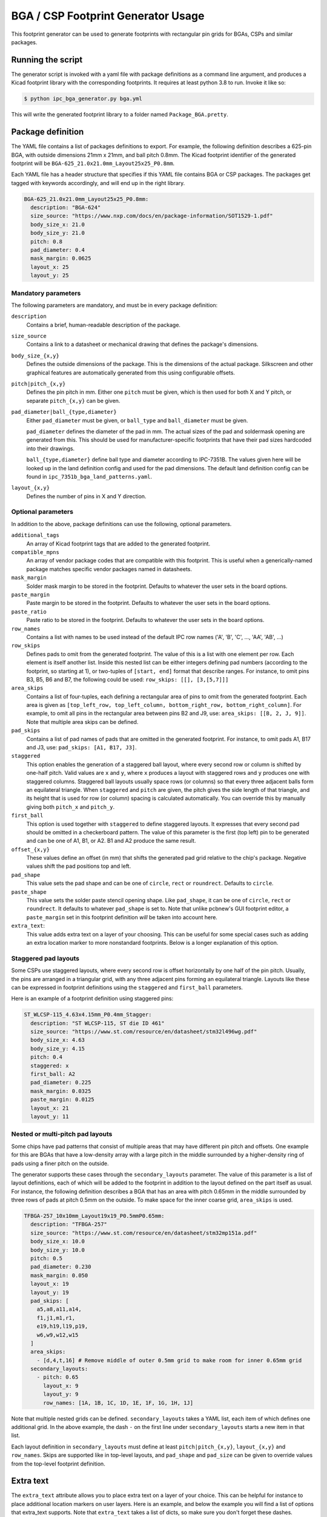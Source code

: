 BGA / CSP Footprint Generator Usage
===================================

This footprint generator can be used to generate footprints with rectangular pin grids for BGAs, CSPs and similar
packages.


Running the script
------------------

The generator script is invoked with a yaml file with package definitions as a command line argument, and produces a
Kicad footprint library with the corresponding footprints. It requires at least python 3.8 to run. Invoke it like so:

.. code-block:: shell

    $ python ipc_bga_generator.py bga.yml

This will write the generated footprint library to a folder named ``Package_BGA.pretty``.

Package definition
------------------

The YAML file contains a list of packages definitions to export. For example, the following definition describes a
625-pin BGA, with outside dimensions 21mm x 21mm, and ball pitch 0.8mm. The Kicad footprint identifier of the generated
footprint will be ``BGA-625_21.0x21.0mm_Layout25x25_P0.8mm``.

Each YAML file has a header structure that specifies if this YAML file contains BGA or CSP packages. The packages get
tagged with keywords accordingly, and will end up in the right library.

.. code-block:: yaml

    BGA-625_21.0x21.0mm_Layout25x25_P0.8mm:
      description: "BGA-624"
      size_source: "https://www.nxp.com/docs/en/package-information/SOT1529-1.pdf"
      body_size_x: 21.0
      body_size_y: 21.0
      pitch: 0.8
      pad_diameter: 0.4
      mask_margin: 0.0625
      layout_x: 25
      layout_y: 25

Mandatory parameters
~~~~~~~~~~~~~~~~~~~~

The following parameters are mandatory, and must be in every package definition:

``description``
    Contains a brief, human-readable description of the package.

``size_source``
    Contains a link to a datasheet or mechanical drawing that defines the package's dimensions.

``body_size_{x,y}``
    Defines the outside dimensions of the package. This is the dimensions of the actual package. Silkscreen and other
    graphical features are automatically generated from this using configurable offsets.

``pitch|pitch_{x,y}``
    Defines the pin pitch in mm. Either one ``pitch`` must be given, which is then used for both X and Y pitch, or
    separate ``pitch_{x,y}`` can be given.

``pad_diameter|ball_{type,diameter}``
    Either ``pad_diameter`` must be given, or ``ball_type`` and ``ball_diameter`` must be given.

    ``pad_diameter`` defines the diameter of the pad in mm. The actual sizes of the pad and soldermask opening are
    generated from this. This should be used for manufacturer-specific footprints that have their pad sizes hardcoded
    into their drawings.

    ``ball_{type,diameter}`` define ball type and diameter according to IPC-7351B. The values given here will be looked
    up in the land definition config and used for the pad dimensions. The default land definition config can be found in
    ``ipc_7351b_bga_land_patterns.yaml``.

``layout_{x,y}``
    Defines the number of pins in X and Y direction.

Optional parameters
~~~~~~~~~~~~~~~~~~~

In addition to the above, package definitions can use the following, optional parameters.

``additional_tags``
    An array of Kicad footprint tags that are added to the generated footprint.

``compatible_mpns``
    An array of vendor package codes that are compatible with this footprint. This is useful
    when a generically-named package matches specific vendor packages named in datasheets.

``mask_margin``
    Solder mask margin to be stored in the footprint. Defaults to whatever the user sets in the board options.

``paste_margin``
    Paste margin to be stored in the footprint. Defaults to whatever the user sets in the board options.

``paste_ratio``
    Paste ratio to be stored in the footprint. Defaults to whatever the user sets in the board options.

``row_names``
    Contains a list with names to be used instead of the default IPC row names ('A', 'B', 'C', ..., 'AA', 'AB', ...)

``row_skips``
    Defines pads to omit from the generated footprint. The value of this is a list with one element per row. Each
    element is itself another list. Inside this nested list can be either integers defining pad numbers (according to
    the footprint, so starting at 1), or two-tuples of ``[start, end]`` format that describe ranges. For instance, to
    omit pins B3, B5, B6 and B7, the following could be used: ``row_skips: [[], [3,[5,7]]]``

``area_skips``
    Contains a list of four-tuples, each defining a rectangular area of pins to omit from  the generated footprint. Each
    area is given as ``[top_left_row, top_left_column, bottom_right_row, bottom_right_column]``. For example, to omit
    all pins in the rectangular area between pins B2 and J9, use: ``area_skips: [[B, 2, J, 9]]``. Note that multiple
    area skips can be defined.

``pad_skips``
    Contains a list of pad names of pads that are omitted in the generated footprint. For instance, to omit pads A1, B17
    and J3, use: ``pad_skips: [A1, B17, J3]``.

``staggered``
    This option enables the generation of a staggered ball layout, where every second row or column is shifted by
    one-half pitch. Valid values are ``x`` and ``y``, where ``x`` produces a layout with staggered rows and ``y``
    produces one with staggered columns. Staggered ball layouts usually space rows (or columns) so that every three
    adjacent balls form an equilateral triangle. When ``staggered`` and ``pitch`` are given, the pitch gives the side
    length of that triangle, and its height that is used for row (or column) spacing is calculated automatically. You
    can override this by manually giving both ``pitch_x`` and ``pitch_y``.

``first_ball``
    This option is used together with ``staggered`` to define staggered layouts. It expresses that every second pad
    should be omitted in a checkerboard pattern. The value of this parameter is the first (top left) pin to be generated
    and can be one of A1, B1, or A2. B1 and A2 produce the same result.

``offset_{x,y}``
    These values define an offset (in mm) that shifts the generated pad grid relative to the chip's package. Negative
    values shift the pad positions top and left.

``pad_shape``
    This value sets the pad shape and can be one of ``circle``, ``rect`` or ``roundrect``. Defaults to ``circle``.

``paste_shape``
    This value sets the solder paste stencil opening shape. Like ``pad_shape``, it can be one of ``circle``, ``rect`` or
    ``roundrect``. It defaults to whatever ``pad_shape`` is set to. Note that unlike pcbnew's GUI footprint editor, a
    ``paste_margin`` set in this footprint definition *will* be taken into account here.

``extra_text``:
    This value adds extra text on a layer of your choosing. This can be useful for some special cases such as adding an
    extra location marker to more nonstandard footprints. Below is a longer explanation of this option.

Staggered pad layouts
~~~~~~~~~~~~~~~~~~~~~

Some CSPs use staggered layouts, where every second row is offset horizontally by one half of the pin pitch. Usually,
the pins are arranged in a triangular grid, with any three adjacent pins forming an equilateral triangle. Layouts like
these can be expressed in footprint definitions using the ``staggered`` and ``first_ball`` parameters.

Here is an example of a footprint definition using staggered pins:

.. code-block:: yaml

    ST_WLCSP-115_4.63x4.15mm_P0.4mm_Stagger:
      description: "ST WLCSP-115, ST die ID 461"
      size_source: "https://www.st.com/resource/en/datasheet/stm32l496wg.pdf"
      body_size_x: 4.63
      body_size_y: 4.15
      pitch: 0.4
      staggered: x
      first_ball: A2
      pad_diameter: 0.225
      mask_margin: 0.0325
      paste_margin: 0.0125
      layout_x: 21
      layout_y: 11

Nested or multi-pitch pad layouts
~~~~~~~~~~~~~~~~~~~~~~~~~~~~~~~~~

Some chips have pad patterns that consist of multiple areas that may have different pin pitch and offsets. One example
for this are BGAs that have a low-density array with a large pitch in the middle surrounded by a higher-density ring of
pads using a finer pitch on the outside.

The generator supports these cases through the ``secondary_layouts`` parameter. The value of this parameter is a list of
layout definitions, each of which will be added to the footprint in addition to the layout defined on the part itself as
usual. For instance, the following definition describes a BGA that has an area with pitch 0.65mm in the middle
surrounded by three rows of pads at pitch 0.5mm on the outside. To make space for the inner coarse grid, ``area_skips``
is used.

.. code-block:: yaml

    TFBGA-257_10x10mm_Layout19x19_P0.5mmP0.65mm:
      description: "TFBGA-257"
      size_source: "https://www.st.com/resource/en/datasheet/stm32mp151a.pdf"
      body_size_x: 10.0
      body_size_y: 10.0
      pitch: 0.5
      pad_diameter: 0.230
      mask_margin: 0.050
      layout_x: 19
      layout_y: 19
      pad_skips: [
        a5,a8,a11,a14,
        f1,j1,m1,r1,
        e19,h19,l19,p19,
        w6,w9,w12,w15
      ]
      area_skips:
        - [d,4,t,16] # Remove middle of outer 0.5mm grid to make room for inner 0.65mm grid
      secondary_layouts:
        - pitch: 0.65
          layout_x: 9
          layout_y: 9
          row_names: [1A, 1B, 1C, 1D, 1E, 1F, 1G, 1H, 1J]

Note that multiple nested grids can be defined. ``secondary_layouts`` takes a YAML list, each item of which defines one
additional grid. In the above example, the dash ``-`` on the first line under ``secondary_layouts`` starts a new item in
that list.

Each layout definition in ``secondary_layouts`` must define at least ``pitch|pitch_{x,y}``, ``layout_{x,y}`` and
``row_names``. Skips are supported like in top-level layouts, and ``pad_shape`` and ``pad_size`` can be given to
override values from the top-level footprint definition.

Extra text
----------

The ``extra_text`` attribute allows you to place extra text on a layer of your choice. This can be helpful for instance
to place additional location markers on user layers. Here is an example, and below the example you will find a list of
options that extra_text supports. Note that ``extra_text`` takes a list of dicts, so make sure you don't forget these
dashes.

.. code-block:: YAML

     extra_text:
       - text: "+"
         anchor: "F6"
         x: 1
         y: 0.9
         layer: "Cmts.User"

``text``
    The text content to be placed in the footprint.

``anchor``
    The pad number this text is placed relative to. The text is placed relative to the center of this pad.

``x`` and ``y``
    The coordinate offset of this text w.r.t the anchor.

**The following optional parameters are forwarded directly to the generated text object**

``rotation``
    Rotation of text in degrees.

``mirror``
    Mirror text (``True`` / ``False``).

``layer``
    Layer on which the text is drawn. Default: ``"F.SilkS"``

``size``
    Font size, same units as in KiCad. Takes a list of two entries, ``[x, y]``. Default: ``[1, 1]``

``thickness``
    Line thickness of the text. Default: ``0.15``

``hide``
    Hide property of the text.

